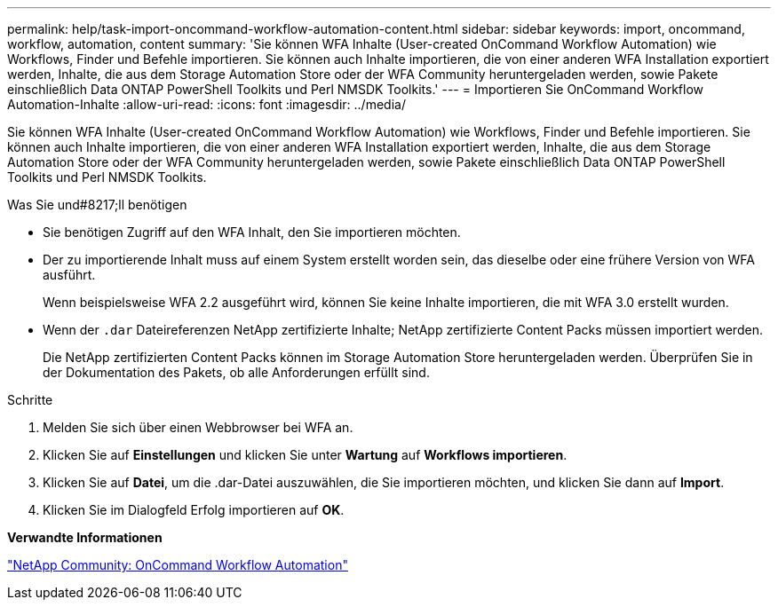 ---
permalink: help/task-import-oncommand-workflow-automation-content.html 
sidebar: sidebar 
keywords: import, oncommand, workflow, automation, content 
summary: 'Sie können WFA Inhalte (User-created OnCommand Workflow Automation) wie Workflows, Finder und Befehle importieren. Sie können auch Inhalte importieren, die von einer anderen WFA Installation exportiert werden, Inhalte, die aus dem Storage Automation Store oder der WFA Community heruntergeladen werden, sowie Pakete einschließlich Data ONTAP PowerShell Toolkits und Perl NMSDK Toolkits.' 
---
= Importieren Sie OnCommand Workflow Automation-Inhalte
:allow-uri-read: 
:icons: font
:imagesdir: ../media/


[role="lead"]
Sie können WFA Inhalte (User-created OnCommand Workflow Automation) wie Workflows, Finder und Befehle importieren. Sie können auch Inhalte importieren, die von einer anderen WFA Installation exportiert werden, Inhalte, die aus dem Storage Automation Store oder der WFA Community heruntergeladen werden, sowie Pakete einschließlich Data ONTAP PowerShell Toolkits und Perl NMSDK Toolkits.

.Was Sie und#8217;ll benötigen
* Sie benötigen Zugriff auf den WFA Inhalt, den Sie importieren möchten.
* Der zu importierende Inhalt muss auf einem System erstellt worden sein, das dieselbe oder eine frühere Version von WFA ausführt.
+
Wenn beispielsweise WFA 2.2 ausgeführt wird, können Sie keine Inhalte importieren, die mit WFA 3.0 erstellt wurden.

* Wenn der `.dar` Dateireferenzen NetApp zertifizierte Inhalte; NetApp zertifizierte Content Packs müssen importiert werden.
+
Die NetApp zertifizierten Content Packs können im Storage Automation Store heruntergeladen werden. Überprüfen Sie in der Dokumentation des Pakets, ob alle Anforderungen erfüllt sind.



.Schritte
. Melden Sie sich über einen Webbrowser bei WFA an.
. Klicken Sie auf *Einstellungen* und klicken Sie unter *Wartung* auf *Workflows importieren*.
. Klicken Sie auf *Datei*, um die .dar-Datei auszuwählen, die Sie importieren möchten, und klicken Sie dann auf *Import*.
. Klicken Sie im Dialogfeld Erfolg importieren auf *OK*.


*Verwandte Informationen*

http://community.netapp.com/t5/OnCommand-Storage-Management-Software-Articles-and-Resources/tkb-p/oncommand-storage-management-software-articles-and-resources/label-name/workflow%20automation%20%28wfa%29?labels=workflow+automation+%28wfa%29["NetApp Community: OnCommand Workflow Automation"^]
